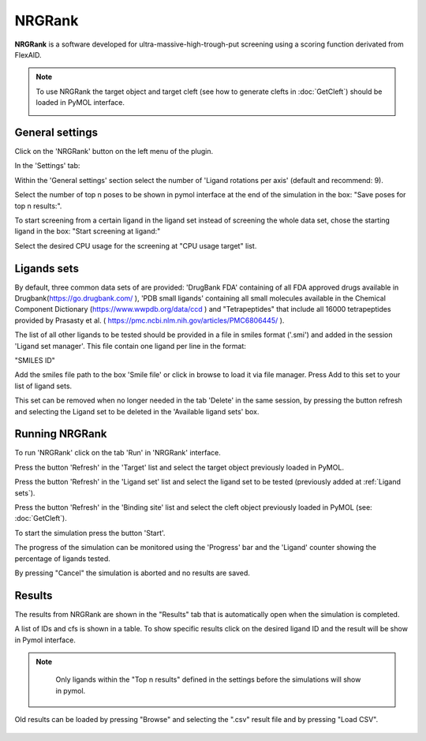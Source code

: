 .. _NRGRank:

NRGRank
=====
**NRGRank** is a software developed for ultra-massive-high-trough-put screening using a scoring function derivated from FlexAID.

.. note::
    To use NRGRank the target object and target cleft (see how to generate clefts in :doc:`GetCleft`) should be loaded in PyMOL interface.

    .. image:: /_static/images/NRGRank/recep-cleft-nrgdock.png
       :alt: An example image
       :width: 65%
       :align: center


General settings
------------

Click on the 'NRGRank' button on the left menu of the plugin.

In the 'Settings' tab:

Within the 'General settings' section select the number of 'Ligand rotations per axis' (default and recommend: 9).

Select the number of top n poses to be shown in pymol interface at the end of the simulation in the box: "Save poses for top n results:".

To start screening from a certain ligand in the ligand set instead of screening the whole data set, chose the starting ligand in the box: "Start screening at ligand:"

Select the desired CPU usage for the screening at "CPU usage target" list.


    .. image:: /_static/images/NRGRank/NRGRank_menu.png
           :alt: An example image
           :width: 65%
           :align: center

Ligands sets
------------

By default, three common data sets of are provided: 'DrugBank FDA' containing of all FDA approved drugs available in Drugbank(https://go.drugbank.com/ ), 'PDB small ligands' containing all small molecules available in the Chemical Component Dictionary (https://www.wwpdb.org/data/ccd ) and "Tetrapeptides" that include all 16000 tetrapeptides provided by Prasasty et al. ( https://pmc.ncbi.nlm.nih.gov/articles/PMC6806445/ ).

The list of all other ligands to be tested should be provided in a file in smiles format ('.smi') and added in the session 'Ligand set manager'.
This file contain one ligand per line in the format:

"SMILES ID"

Add the smiles file path to the box 'Smile file' or click in browse to load it via file manager. Press Add to this set to your list of ligand sets.



This set can be removed when no longer needed in the tab 'Delete' in the same session, by pressing the button refresh and selecting the Ligand set to be deleted in the 'Available ligand sets' box.

    .. image:: /_static/images/NRGRank/delete_sets.png
           :alt: An example image
           :width: 65%
           :align: center

Running NRGRank
------------
To run 'NRGRank' click on the tab 'Run' in 'NRGRank' interface.

Press the button 'Refresh' in the 'Target' list and select the target object previously loaded in PyMOL.

Press the button 'Refresh' in the 'Ligand set' list and select the ligand set to be tested (previously added at :ref:`Ligand sets`).

Press the button 'Refresh' in the 'Binding site' list and select the cleft object previously loaded in PyMOL (see: :doc:`GetCleft`).

To start the simulation press the button 'Start'.

The progress of the simulation can be monitored using the 'Progress' bar and the 'Ligand' counter showing the percentage of ligands tested.

By pressing "Cancel" the simulation is aborted and no results are saved.


    .. image:: /_static/images/NRGRank/run_tab_nrgrank.png
           :alt: An example image
           :width: 65%
           :align: center

Results
------------

The results from NRGRank are shown in the "Results" tab that is automatically open when the simulation is completed.

A list of IDs and cfs is shown in a table. To show specific results click on the desired ligand ID and the result will be show in Pymol interface.

.. note::

     Only ligands within the "Top n results" defined in the settings before the simulations will show in pymol.



    .. image:: /_static/images/NRGRank/results_table.png
           :alt: An example image
           :width: 65%
           :align: center

Old results can be loaded by pressing "Browse" and selecting the ".csv" result file and by pressing "Load CSV".

    .. image:: /_static/images/NRGRank/csv_file_path.png
               :alt: An example image
               :width: 65%
               :align: center